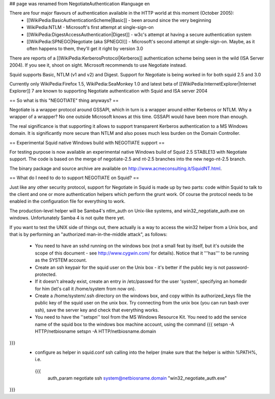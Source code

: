 ## page was renamed from NegotiateAuthentication
#language en

There are four major flavours of authentication available in the HTTP world at this moment (October 2005):
 * [[WikiPedia:BasicAuthenticationScheme|Basic]] - been around since the very beginning
 * WikiPedia:NTLM - Microsoft's first attempt at single-sign-on
 * [[WikiPedia:DigestAccessAuthentication|Digest]] - w3c's attempt at having a secure authentication system
 * [[WikiPedia:SPNEGO|Negotiate (aka SPNEGO)]] - Microsoft's second attempt at single-sign-on. Maybe, as it often happens to them, they'll get it right by version 3.0

There are reports of a [[WikiPedia:KerberosProtocol|Kerberos]] authentication scheme being seen in the wild (ISA Server 2004). If you see it, shoot on sight. Microsoft recommends to use Negotiate instead.

Squid supports Basic, NTLM (v1 and v2) and Digest. Support for Negotiate is being worked in 
for both squid 2.5 and 3.0

Currently only WikiPedia:Firefox 1.5, WikiPedia:SeaMonkey 1.0 and latest beta of [[WikiPedia:InternetExplorer|Internet Explorer]] 7 are known to supporting Negotiate authentication with Squid and ISA server 2004

== So what is this "NEGOTIATE" thing anyways? ==

Negotiate is a wrapper protocol around GSSAPI, which in turn is a wrapper around either Kerberos or NTLM. Why a wrapper of a wrapper? No one outside Microsoft knows at this time. GSSAPI would have been more than enough.

The real significance is that supporting it allows to support transparent Kerberos authentication to a MS Windows domain. It is significantly more secure than NTLM and also poses much less burden on the Domain Controller.

== Experimental Squid native Windows build with NEGOTIATE support ==

For testing purpose is now available an experimental native Windows build of Squid 2.5 STABLE13 with Negotiate support. The code is based on the merge of negotiate-2.5 and nt-2.5 branches into the new nego-nt-2.5 branch.

The binary package and source archive are available on http://www.acmeconsulting.it/SquidNT.html.


== What do I need to do to support NEGOTIATE on Squid? ==

Just like any other security protocol, support for Negotiate in Squid is made up by two parts: code within Squid to talk to the client and one or more authentication helpers which perform the grunt work. Of course the protocol needs to be enabled in the configuration file for everything to work.

The production-level helper will be Samba4's ntlm_auth on Unix-like systems, and win32_negotiate_auth.exe on windows. Unfortunately Samba 4 is not quite there yet.

If you want to test the UNIX side of things out, there actually is a way to access the win32 helper from a Unix box, and that is by performing an "authorized man-in-the-middle attack", as follows:

 * You need to have an sshd running on the windows box (not a small feat by itself, but it's outside the scope of this document - see http://www.cygwin.com/ for details). Notice that it '''has''' to be running as the SYSTEM account.
 * Create an ssh keypair for the squid user on the Unix box - it's better if the public key is not password-protected.
 * If it doesn't already exist, create an entry in /etc/passwd for the user 'system', specifying an homedir for him (let's call it /home/system from now on).
 * Create a /home/system/.ssh directory on the windows box, and copy within its authorized_keys file the public key of the squid user on the unix box. Try connecting from the unix box (you can run bash over ssh), save the server key and check that everything works.
 * You need to have the ''setspn'' tool from the MS Windows Resource Kit. You need to add the service name of the squid box to the windows box machine account, using the command
   {{{
   setspn -A HTTP/netbiosname
   setspn -A HTTP/netbiosname.domain
}}}
 * configure as helper in squid.conf ssh calling into the helper (make sure that the helper is within %PATH%, i.e.
  {{{
   auth_param negotiate ssh system@netbiosname.domain "win32_negotiate_auth.exe"
}}}
